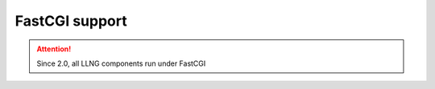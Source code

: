 FastCGI support
===============


.. attention::

    Since 2.0, all LLNG components run under FastCGI
